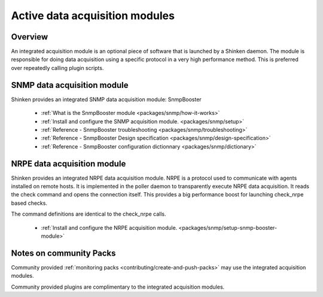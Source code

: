 .. _thebasics/active-module-checks:

================================
Active data acquisition modules 
================================


Overview 
=========

An integrated acquisition module is an optional piece of software that is launched by a Shinken daemon. The module is responsible for doing data acquisition using a specific protocol in a very high performance method. This is preferred over repeatedly calling plugin scripts.

.. image:: /_static/images///poller_daemon_module.png
   :scale: 90 %


SNMP data acquisition module 
=============================

Shinken provides an integrated SNMP data acquisition module: SnmpBooster

  * :ref:`What is the SnmpBooster module <packages/snmp/how-it-works>`
  * :ref:`Install and configure the SNMP acquisition module. <packages/snmp/setup>`
  * :ref:`Reference - SnmpBooster troubleshooting <packages/snmp/troubleshooting>`
  * :ref:`Reference - SnmpBooster Design specification <packages/snmp/design-specification>`
  * :ref:`Reference - SnmpBooster configuration dictionnary <packages/snmp/dictionary>`


NRPE data acquisition module 
=============================

Shinken provides an integrated NRPE data acquisition module. NRPE is a protocol used to communicate with agents installed on remote hosts. It is implemented in the poller daemon to transparently execute NRPE data acquisition. It reads the check command and opens the connection itself. This provides a big performance boost for launching check_nrpe based checks. 

The command definitions are identical to the check_nrpe calls.

  * :ref:`Install and configure the NRPE acquisition module. <packages/snmp/setup-snmp-booster-module>`


Notes on community Packs 
=========================

Community provided :ref:`monitoring packs <contributing/create-and-push-packs>` may use the integrated acquisition modules.

Community provided plugins are complimentary to the integrated acquisition modules.

